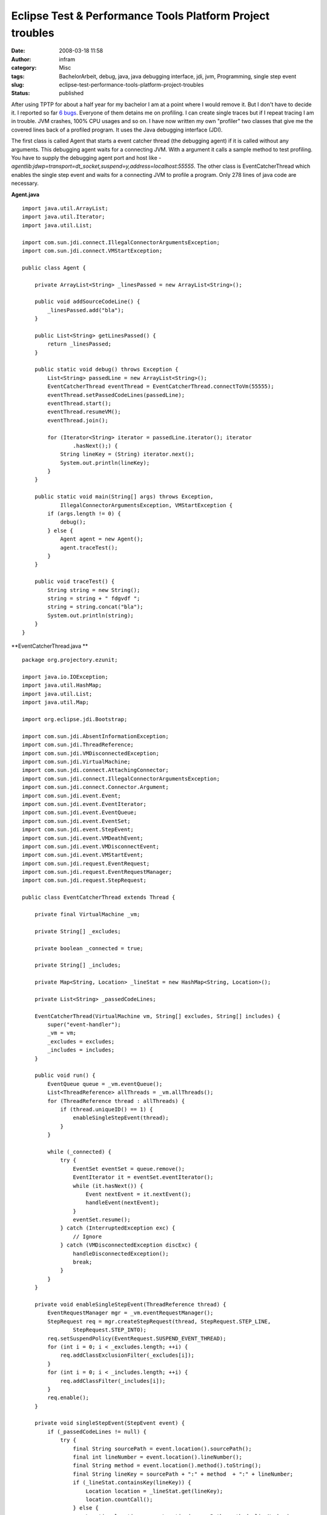 Eclipse Test & Performance Tools Platform Project troubles
##########################################################
:date: 2008-03-18 11:58
:author: infram
:category: Misc
:tags: BachelorArbeit, debug, java, java debugging interface, jdi, jvm, Programming, single step event
:slug: eclipse-test-performance-tools-platform-project-troubles
:status: published

After using TPTP for about a half year for my bachelor I am at a point
where I would remove it. But I don't have to decide it. I reported so
far `6
bugs <https://bugs.eclipse.org/bugs/buglist.cgi?bug_status=NEW&bug_status=ASSIGNED&bug_status=REOPENED&email1=mascha%40ma-scha.de&emailtype1=exact&emailassigned_to1=1&emailreporter1=1>`__.
Everyone of them detains me on profiling. I can create single traces but
if I repeat tracing I am in trouble. JVM crashes, 100% CPU usages and so
on. I have now written my own "profiler" two classes that give me the
covered lines back of a profiled program. It uses the Java debugging
interface (JDI).

The first class is called Agent that starts a event catcher thread (the
debugging agent) if it is called without any arguments. This debugging
agent waits for a connecting JVM. With a argument it calls a sample
method to test profiling. You have to supply the debugging agent port
and host like
*-agentlib:jdwp=transport=dt\_socket,suspend=y,address=localhost:55555*.
The other class is EventCatcherThread which enables the single step
event and waits for a connecting JVM to profile a program. Only 278
lines of java code are necessary.

**Agent.java**

::

    import java.util.ArrayList;
    import java.util.Iterator;
    import java.util.List;

    import com.sun.jdi.connect.IllegalConnectorArgumentsException;
    import com.sun.jdi.connect.VMStartException;

    public class Agent {

        private ArrayList<String> _linesPassed = new ArrayList<String>();

        public void addSourceCodeLine() {
            _linesPassed.add("bla");
        }

        public List<String> getLinesPassed() {
            return _linesPassed;
        }

        public static void debug() throws Exception {
            List<String> passedLine = new ArrayList<String>();
            EventCatcherThread eventThread = EventCatcherThread.connectToVm(55555);
            eventThread.setPassedCodeLines(passedLine);
            eventThread.start();
            eventThread.resumeVM();
            eventThread.join();

            for (Iterator<String> iterator = passedLine.iterator(); iterator
                    .hasNext();) {
                String lineKey = (String) iterator.next();
                System.out.println(lineKey);
            }
        }

        public static void main(String[] args) throws Exception,
                IllegalConnectorArgumentsException, VMStartException {
            if (args.length != 0) {
                debug();
            } else {
                Agent agent = new Agent();
                agent.traceTest();
            }
        }

        public void traceTest() {
            String string = new String();
            string = string + " fdgvdf ";
            string = string.concat("bla");
            System.out.println(string);
        }
    }

**EventCatcherThread.java
**

::

    package org.projectory.ezunit;

    import java.io.IOException;
    import java.util.HashMap;
    import java.util.List;
    import java.util.Map;

    import org.eclipse.jdi.Bootstrap;

    import com.sun.jdi.AbsentInformationException;
    import com.sun.jdi.ThreadReference;
    import com.sun.jdi.VMDisconnectedException;
    import com.sun.jdi.VirtualMachine;
    import com.sun.jdi.connect.AttachingConnector;
    import com.sun.jdi.connect.IllegalConnectorArgumentsException;
    import com.sun.jdi.connect.Connector.Argument;
    import com.sun.jdi.event.Event;
    import com.sun.jdi.event.EventIterator;
    import com.sun.jdi.event.EventQueue;
    import com.sun.jdi.event.EventSet;
    import com.sun.jdi.event.StepEvent;
    import com.sun.jdi.event.VMDeathEvent;
    import com.sun.jdi.event.VMDisconnectEvent;
    import com.sun.jdi.event.VMStartEvent;
    import com.sun.jdi.request.EventRequest;
    import com.sun.jdi.request.EventRequestManager;
    import com.sun.jdi.request.StepRequest;

    public class EventCatcherThread extends Thread {

        private final VirtualMachine _vm;

        private String[] _excludes;

        private boolean _connected = true;

        private String[] _includes;

        private Map<String, Location> _lineStat = new HashMap<String, Location>();

        private List<String> _passedCodeLines;

        EventCatcherThread(VirtualMachine vm, String[] excludes, String[] includes) {
            super("event-handler");
            _vm = vm;
            _excludes = excludes;
            _includes = includes;
        }

        public void run() {
            EventQueue queue = _vm.eventQueue();
            List<ThreadReference> allThreads = _vm.allThreads();
            for (ThreadReference thread : allThreads) {
                if (thread.uniqueID() == 1) {
                    enableSingleStepEvent(thread);
                }
            }

            while (_connected) {
                try {
                    EventSet eventSet = queue.remove();
                    EventIterator it = eventSet.eventIterator();
                    while (it.hasNext()) {
                        Event nextEvent = it.nextEvent();
                        handleEvent(nextEvent);
                    }
                    eventSet.resume();
                } catch (InterruptedException exc) {
                    // Ignore
                } catch (VMDisconnectedException discExc) {
                    handleDisconnectedException();
                    break;
                }
            }
        }

        private void enableSingleStepEvent(ThreadReference thread) {
            EventRequestManager mgr = _vm.eventRequestManager();
            StepRequest req = mgr.createStepRequest(thread, StepRequest.STEP_LINE,
                    StepRequest.STEP_INTO);
            req.setSuspendPolicy(EventRequest.SUSPEND_EVENT_THREAD);
            for (int i = 0; i < _excludes.length; ++i) {
                req.addClassExclusionFilter(_excludes[i]);
            }
            for (int i = 0; i < _includes.length; ++i) {
                req.addClassFilter(_includes[i]);
            }
            req.enable();
        }

        private void singleStepEvent(StepEvent event) {
            if (_passedCodeLines != null) {
                try {
                    final String sourcePath = event.location().sourcePath();
                    final int lineNumber = event.location().lineNumber();
                    final String method = event.location().method().toString();
                    final String lineKey = sourcePath + ":" + method  + ":" + lineNumber;
                    if (_lineStat.containsKey(lineKey)) {
                        Location location = _lineStat.get(lineKey);
                        location.countCall();
                    } else {
                        Location location = new Location(sourcePath, method, lineNumber);
                        location.countCall();
                        _lineStat.put(lineKey, location);
                    }
                    if (!_passedCodeLines.contains(lineKey)) {
                        _passedCodeLines.add(lineKey);
                    }
                } catch (AbsentInformationException e) {
                    e.printStackTrace();
                }
            } else {
                System.err
                        .println("Cannot set line numbers, because the container is null!");
            }
        }

        /**
         * Dispatch incoming events
         */
        private void handleEvent(Event event) {
            if (event instanceof StepEvent) {
                singleStepEvent((StepEvent) event);
            } else if (event instanceof VMStartEvent) {
                vmStartEvent((VMStartEvent) event);
            } else if (event instanceof VMDisconnectEvent) {
                vmDisconnectEvent((VMDisconnectEvent) event);
            } else if (event instanceof VMDeathEvent) {
                // application exit
            } else {
                System.out.println("Unhandled event type: " + event.getClass());
            }
        }

        private void handleDisconnectedException() {
            EventQueue queue = _vm.eventQueue();
            while (_connected) {
                try {
                    EventSet eventSet = queue.remove();
                    EventIterator iter = eventSet.eventIterator();
                    while (iter.hasNext()) {
                        Event event = iter.nextEvent();
                        if (event instanceof VMDisconnectEvent) {
                            vmDisconnectEvent((VMDisconnectEvent) event);
                        }
                    }
                    eventSet.resume();
                } catch (InterruptedException exc) {
                    // ignore
                }
            }
        }

        /**
         * Enable the SingleStepEvent if the VM was started in suspend mode.
         * @param event
         */
        private void vmStartEvent(VMStartEvent event) {
            EventRequestManager mgr = _vm.eventRequestManager();
            StepRequest req = mgr.createStepRequest(event.thread(),
                    StepRequest.STEP_LINE, StepRequest.STEP_INTO);
            req.setSuspendPolicy(EventRequest.SUSPEND_EVENT_THREAD);
            for (int i = 0; i < _excludes.length; ++i) {
                req.addClassExclusionFilter(_excludes[i]);
            }
            for (int i = 0; i < _includes.length; ++i) {
                req.addClassFilter(_includes[i]);
            }
            req.enable();
        }

        private void vmDisconnectEvent(VMDisconnectEvent event) {
            _connected = false;
        }

        @SuppressWarnings("unchecked")
        public static EventCatcherThread connectToVm(int port) throws Error,
                IOException, InterruptedException,
                IllegalConnectorArgumentsException {
            AttachingConnector c = getConnector();
            Map<String, Argument> arguments = c.defaultArguments();
            Argument portArg = arguments.get("port");
            portArg.setValue("" + port);
            // FIXME: localhost doesn't work
            Argument hostArg = arguments.get("hostname");
            hostArg.setValue("elaste");
            VirtualMachine myVM = c.attach(arguments);
            myVM.setDebugTraceMode(0);
            final String[] excludes = { "org.hibernate.*", "net.sf.cglib.*",
                    "org.junit.*", "java.*", "javax.*", "sun.*", "com.sun.*" };
            final String[] includes = { };
            EventCatcherThread eventThread = new EventCatcherThread(myVM, excludes,
                    includes);

            return eventThread;
        }

        private static AttachingConnector getConnector() {
            AttachingConnector result = null;
            List<AttachingConnector> allConnectors = Bootstrap
                    .virtualMachineManager().attachingConnectors();
            if (allConnectors.size() > 0) {
                result = allConnectors.get(0);
            }
            return result;
        }

        public void resumeVM() {
            _vm.resume();
        }

        public List<String> getPassedCodeLines() {
            return _passedCodeLines;
        }

        public void setPassedCodeLines(List<String> codeLines) {
            _passedCodeLines = codeLines;
        }

        public Location getLineStat(String lineKey) {
            return _lineStat.get(lineKey);
        }
    }
